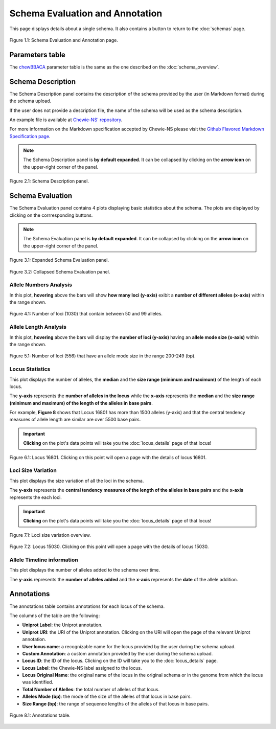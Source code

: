 Schema Evaluation and Annotation
================================

This page displays details about a single schema. It also contains a button |back| to return to the :doc:`schemas` page.

.. figure:: ../resources/schema_evaluation_overview.png
    :align: center

    Figure 1.1: Schema Evaluation and Annotation page.

.. |back| image:: ../resources/back_button.png
    :align: middle

Parameters table
----------------

The `chewBBACA <https://github.com/B-UMMI/chewBBACA>`_ parameter table
is the same as the one described on the :doc:`schema_overview`.

Schema Description
------------------

The Schema Description panel contains the description of the schema
provided by the user (in Markdown format) during the schema upload.

If the user does not provide a description file, the name of the schema
will be used as the schema description.

An example file is available at 
`Chewie-NS' repository <https://github.com/B-UMMI/Chewie-NS/blob/master/%7B%7Bcookiecutter.directory_name%7D%7D/docs/example_files/markdown_example.md>`_.

For more information on the Markdown specification accepted by Chewie-NS please visit the
`Github Flavored Markdown Specification page <https://github.github.com/gfm/>`_.

.. note::
    The Schema Description panel is **by default expanded**. It can be collapsed by clicking on the **arrow icon** on the
    upper-right corner of the panel.


.. figure:: ../resources/schema_description.png
    :align: center

    Figure 2.1: Schema Description panel.


Schema Evaluation
-----------------

The Schema Evaluation panel contains 4 plots displaying basic statistics about the schema.
The plots are displayed by clicking on the corrresponding buttons.

.. note::
    The Schema Evaluation panel is **by default expanded**. It can be collapsed by clicking on the **arrow icon** on the
    upper-right corner of the panel.

.. figure:: ../resources/schema_evaluation_expanded.png
    :align: center

    Figure 3.1: Expanded Schema Evaluation panel.

.. figure:: ../resources/schema_evaluation_collapsed.png
    :align: center

    Figure 3.2: Collapsed Schema Evaluation panel.


Allele Numbers Analysis
^^^^^^^^^^^^^^^^^^^^^^^

In this plot, **hovering** above the bars will show **how many loci (y-axis)**
exibit a **number of different alleles (x-axis)** within the range shown.

.. figure:: ../resources/allele_numbers_fig2.png
    :align: center

    Figure 4.1: Number of loci (1030) that contain between 50 and 99 alleles.


Allele Length Analysis
^^^^^^^^^^^^^^^^^^^^^^

In this plot, **hovering** above the bars will display the **number of loci (y-axis)**
having an **allele mode size (x-axis)** within the range shown.

.. figure:: ../resources/allele_len.png
    :align: center

    Figure 5.1: Number of loci (556) that have an allele mode size in the range 200-249 (bp).

   
Locus Statistics
^^^^^^^^^^^^^^^^

This plot displays the number of alleles, the **median**  and the **size range (minimum and maximum)** of the length of each locus.

The **y-axis** represents the **number of alleles in the locus** while the 
**x-axis** represents the **median**  and the **size range (minimum and maximum) of the length of the alleles in base pairs**.

For example, **Figure 8** shows that Locus 16801 has more than 1500 alleles (y-axis) and 
that the central tendency measures of allele length are similar are over 5500 base pairs.

.. important:: **Clicking** on the plot's data points will take you the :doc:`locus_details` page of that locus!

.. figure:: ../resources/locus_statistics.png
    :align: center

    Figure 6.1: Locus 16801. Clicking on this point will open a page with the details of locus 16801.

Loci Size Variation
^^^^^^^^^^^^^^^^^^^

This plot displays the size variation of all the loci in the schema.

The **y-axis** represents the **central tendency measures of the length of the alleles in base pairs**
and the **x-axis** represents the each loci.

.. important:: **Clicking** on the plot's data points will take you the :doc:`locus_details` page of that locus!

.. figure:: ../resources/locus_size_variation_overview.png
    :align: center

    Figure 7.1: Loci size variation overview.

.. figure:: ../resources/locus_size_variation_zoom.png
    :align: center

    Figure 7.2: Locus 15030. Clicking on this point will open a page with the details of locus 15030.

Allele Timeline information
^^^^^^^^^^^^^^^^^^^^^^^^^^^

This plot displays the number of alleles added to the schema over time.

The **y-axis** represents the **number of alleles added** and the **x-axis**
represents the **date** of the allele addition.

Annotations 
-----------

The annotations table contains annotations for each locus of the schema.

The columns of the table are the following:

- **Uniprot Label**: the Uniprot annotation.
- **Uniprot URI**: the URI of the Uniprot annotation. Clicking on the URI will open the page of the relevant Uniprot annotation.
- **User locus name**: a recognizable name for the locus provided by the user during the schema upload.
- **Custom Annotation**: a custom annotation provided by the user during the schema upload.
- **Locus ID**: the ID of the locus. Clicking on the ID will take you to the :doc:`locus_details` page.
- **Locus Label**: the Chewie-NS label assigned to the locus.
- **Locus Original Name**: the original name of the locus in the original schema or in the genome from which the locus was identified.
- **Total Number of Alelles**: the total number of alleles of that locus.
- **Alleles Mode (bp)**: the mode of the size of the alleles of that locus in base pairs.
- **Size Range (bp)**: the range of sequence lengths of the alleles of that locus in base pairs.

.. figure:: ../resources/annotations_table.png
    :align: center

    Figure 8.1: Annotations table.

   
